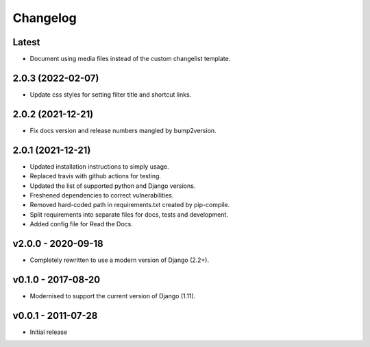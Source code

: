 Changelog
=========

Latest
------

* Document using media files instead of the custom changelist template.

2.0.3 (2022-02-07)
------------------

* Update css styles for setting filter title and shortcut links.

2.0.2 (2021-12-21)
------------------

* Fix docs version and release numbers mangled by bump2version.

2.0.1 (2021-12-21)
------------------

* Updated installation instructions to simply usage.
* Replaced travis with github actions for testing.
* Updated the list of supported python and Django versions.
* Freshened dependencies to correct vulnerabilities.
* Removed hard-coded path in requirements.txt created by pip-compile.
* Split requirements into separate files for docs, tests and development.
* Added config file for Read the Docs.

v2.0.0 - 2020-09-18
-------------------

* Completely rewritten to use a modern version of Django (2.2+).

v0.1.0 - 2017-08-20
-------------------

* Modernised to support the current version of Django (1.11).

v0.0.1 - 2011-07-28
-------------------

* Initial release
